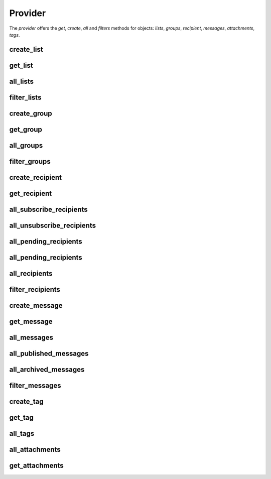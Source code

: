 Provider
========

The *provider* offers the *get*, *create*, *all* and *filters* methods for objects: *lists*, *groups*, *recipient*,
*messages*, *attachments*, *tags*.



create_list
+++++++++++

.. py:function:: create_list(data_dict)

   Create a List on Mailup

   :param dict data_dict: data dict of list
   :return: List instance
   :rtype: List
   :raises InvalidListConfigurationException: bad data dict
   :raises ClientNotEnabledException: provider as not a client configured
   :raises MailUpCallError: Error calling the API

get_list
++++++++

.. py:function:: get_list(list_id)

   Retrieve a List instance with id = *list_id*

   :param int list_id: id of list
   :return: List instance
   :rtype: List
   :raises ListNotFoundException: if a list with id = *list_id* does not exists on your MailUp account
   :raises ClientNotEnabledException: provider as not a client configured
   :raises MailUpCallError: Error calling the API


all_lists
+++++++++

.. py:function:: all_lists()

   Retrieve a instance list of all List on your MailUp account

   :return: instance list
   :rtype: list
   :raises ClientNotEnabledException: provider as not a client configured
   :raises MailUpCallError: Error calling the API


filter_lists
++++++++++++

.. py:function:: filter_lists(filters)

   Retrieve a instance list of all List on MailUp filtered by *filters* dict; *filters* is structured like data_dict,
   in fact you can use own *data_dict*. The '==' operator is applied (refer to
   `MailUp documentation <http://help.mailup.com/display/mailupapi/Paging+and+filtering#Pagingandfiltering-Filtering>`_ for detail.)

   :return: instance list
   :rtype: list
   :raises ClientNotEnabledException: provider as not a client configured
   :raises MailUpCallError: Error calling the API


create_group
++++++++++++

.. py:function:: create_group(data_dict)

   Create a Group on List, List on which it is created is defined in *data_dict*

   :param dict data_dict: data dict of group
   :return: Group instance
   :rtype: Group
   :raises InvalidGroupConfigurationException: bad data dict
   :raises ClientNotEnabledException: provider as not a client configured
   :raises MailUpCallError: Error calling the API


get_group
+++++++++

.. py:function:: get_group(list_id, group_id)

   Retrieve a Group in a List with id *list_id* instance with id = *group_id*

   :param int list_id: id of the List in which to retrieve the group
   :param int group_id: id of group to retrieve
   :return: Group instance
   :rtype: Group
   :raises GroupNotFoundException: if a group with id = *group_id* does not exists on list with id = *list_id*
   :raises ListNotFoundException: if a list with id = *list_id* does not exists on your MailUp account
   :raises ClientNotEnabledException: provider as not a client configured
   :raises MailUpCallError: Error calling the API


all_groups
++++++++++

.. py:function:: all_groups(list_id)

   Retrieve a instance list of all Group on List with id = *list_id*

   :param int list_id: id of the List in which to retrieve the group list
   :return: list of Group instance
   :rtype: list
   :raises ListNotFoundException: if a list with id = *list_id* does not exists on your MailUp account
   :raises ClientNotEnabledException: provider as not a client configured
   :raises MailUpCallError: Error calling the API


filter_groups
+++++++++++++

.. py:function:: filter_groups(list_id, filters)

   Retrieve a instance list of all Group on List with id=list_id filtered by *filters* dict; *filters* is structured like data_dict,
   in fact you can use own *data_dict*. The '==' operator is applied (refer to
   `MailUp documentation <http://help.mailup.com/display/mailupapi/Paging+and+filtering#Pagingandfiltering-Filtering>`_ for detail.)

   :return: instance list
   :rtype: list
   :raises ListNotFoundException: if a list with id = *list_id* does not exists on your MailUp account
   :raises ClientNotEnabledException: provider as not a client configured
   :raises MailUpCallError: Error calling the API


create_recipient
++++++++++++++++

.. py:function:: create_recipient(recipient_data_dict, confirm_email=False)

   Create a Recipient on List, List on which it is created is defined in *recipient_data_dict*

   :param dict recipient_data_dict: data dict of recipient
   :param bool confirm_email: refer to `MailUp documentation <http://help.mailup.com/display/mailupapi/Recipients#Recipients-Manageasingleemailrecipient/subscriber>`_
   :return: Recipient instance
   :rtype: Recipient
   :raises InvalidRecipientConfigurationException: bad data dict
   :raises RecipientAlreadyExistException: email of recipient to create already exists in list
   :raises ClientNotEnabledException: provider as not a client configured
   :raises MailUpCallError: Error calling the API


get_recipient
+++++++++++++

.. py:function:: get_recipient(list_id, recipient_id=None, email=None, status=None)

   Retrieve a Recipient in a List with id *list_id* instance with id = *group_id* and email = *email* in status = *status*.
   You are not obliged to specify all the parameters but only those that you need.

   :param int list_id: id of the List in which to retrieve the recipient
   :param int recipient_id: recipient id to find
   :param str email: recipient email to find
   :param str status: status is a string in 'subscribed' 'unsubscribed' or 'pending', None for consider all
   :return: Recipient instance
   :rtype: Recipient
   :raises RecipientNotFoundException: if the recipient is not found on list with id = *list_id*
   :raises ListNotFoundException: if a list with id = *list_id* does not exists on your MailUp account
   :raises InvalidRecipientStatusException: status not in 'subscribed' 'unsubscribed' or 'pending'
   :raises ClientNotEnabledException: provider as not a client configured
   :raises MailUpCallError: Error calling the API


all_subscribe_recipients
++++++++++++++++++++++++

.. py:function:: all_subscribe_recipients(list_id)

   Retrieve a instance list of all Recipient on List with id = *list_id* in 'subscribed' status

   :param int list_id: id of the List in which to retrieve the recipients
   :return: list of Recipient instance
   :rtype: list
   :raises ListNotFoundException: if a list with id = *list_id* does not exists on your MailUp account
   :raises ClientNotEnabledException: provider as not a client configured
   :raises MailUpCallError: Error calling the API


all_unsubscribe_recipients
++++++++++++++++++++++++++

.. py:function:: all_unsubscribe_recipients(list_id)

   Retrieve a instance list of all Recipient on List with id = *list_id* in 'unsubscribed' status

   :param int list_id: id of the List in which to retrieve the recipients
   :return: list of Recipient instance
   :rtype: list
   :raises ListNotFoundException: if a list with id = *list_id* does not exists on your MailUp account
   :raises ClientNotEnabledException: provider as not a client configured
   :raises MailUpCallError: Error calling the API


all_pending_recipients
++++++++++++++++++++++

.. py:function:: all_pending_recipients(list_id)

   Retrieve a instance list of all Recipient on List with id = *list_id* in 'pending' status

   :param int list_id: id of the List in which to retrieve the recipients
   :return: list of Recipient instance
   :rtype: list
   :raises ListNotFoundException: if a list with id = *list_id* does not exists on your MailUp account
   :raises ClientNotEnabledException: provider as not a client configured
   :raises MailUpCallError: Error calling the API


all_pending_recipients
++++++++++++++++++++++

.. py:function:: all_pending_recipients(list_id)

   Retrieve a instance list of all Recipient on List with id = *list_id* in 'pending' status

   :param int list_id: id of the List in which to retrieve the recipients
   :return: list of Recipient instance
   :rtype: list
   :raises ListNotFoundException: if a list with id = *list_id* does not exists on your MailUp account
   :raises ClientNotEnabledException: provider as not a client configured
   :raises MailUpCallError: Error calling the API


all_recipients
++++++++++++++

.. py:function:: all_recipients(list_id)

   Retrieve a instance list of all Recipient on List with id = *list_id* in any status

   :param int list_id: id of the List in which to retrieve the recipients
   :return: list of Recipient instance
   :rtype: list
   :raises ListNotFoundException: if a list with id = *list_id* does not exists on your MailUp account
   :raises ClientNotEnabledException: provider as not a client configured
   :raises MailUpCallError: Error calling the API


filter_recipients
+++++++++++++++++

.. py:function:: filter_recipients(list_id, filters)

   Retrieve a instance list of all Recipients on List with id=list_id filtered by *filters* dict; *filters* is structured like data_dict,
   in fact you can use own *data_dict*. The '==' operator is applied (refer to
   `MailUp documentation <http://help.mailup.com/display/mailupapi/Paging+and+filtering#Pagingandfiltering-Filtering>`_ for detail.)

   :return: instance list
   :rtype: list
   :raises ListNotFoundException: if a list with id = *list_id* does not exists on your MailUp account
   :raises ClientNotEnabledException: provider as not a client configured
   :raises MailUpCallError: Error calling the API


create_message
++++++++++++++

.. py:function:: create_message(message_data_dict, content='', embed=False, is_confirmation=False, tracking_info=None)

   Create a Recipient on List, List on which it is created is defined in *message_data_dict*

   :param dict message_data_dict: data dict
   :param str content: content
   :param bool embed: embed
   :param bool is_confirmation: is_confirmation
   :param dict tracking_info: tracking_info
   :return: Message instance
   :rtype: Message
   :raises InvalidMessageConfigurationException: bad data dict
   :raises ClientNotEnabledException: provider as not a client configured
   :raises MailUpCallError: Error calling the API


get_message
+++++++++++

.. py:function:: get_message(list_id, message_id)

   Retrieve a Message in a List with id *list_id* instance with id = *group_id*

   :param int list_id: id of the List in which to retrieve the message
   :param int message_id: id of message to retrieve
   :return: Message instance
   :rtype: Message
   :raises MessageNotFoundException:  if a message is not found on list with id = *list_id*
   :raises ListNotFoundException: if a list with id = *list_id* does not exists on your MailUp account
   :raises ClientNotEnabledException: provider as not a client configured
   :raises MailUpCallError: Error calling the API


all_messages
++++++++++++

.. py:function:: all_messages(list_id, status=None)

   Retrieve a instance list of all messages on List with id = *list_id* in status = *status*

   :param int list_id: id of the List in which to retrieve the messages
   :param str status: status is a string in 'published' or 'archived', None for consider all
   :return: list of Message instance
   :rtype: list
   :raises ListNotFoundException: if a list with id = *list_id* does not exists on your MailUp account
   :raises ClientNotEnabledException: provider as not a client configured
   :raises MailUpCallError: Error calling the API


all_published_messages
++++++++++++++++++++++

.. py:function:: all_published_messages(list_id)

   Retrieve a instance list of all messages on List with id = *list_id* in 'published' status

   :param int list_id: id of the List in which to retrieve the messages
   :return: list of Message instance
   :rtype: list
   :raises ListNotFoundException: if a list with id = *list_id* does not exists on your MailUp account
   :raises ClientNotEnabledException: provider as not a client configured
   :raises MailUpCallError: Error calling the API


all_archived_messages
+++++++++++++++++++++

.. py:function:: all_archived_messages(list_id)

   Retrieve a instance list of all messages on List with id = *list_id* in 'archived' status

   :param int list_id: id of the List in which to retrieve the messages
   :return: list of Message instance
   :rtype: list
   :raises ListNotFoundException: if a list with id = *list_id* does not exists on your MailUp account
   :raises ClientNotEnabledException: provider as not a client configured
   :raises MailUpCallError: Error calling the API


filter_messages
+++++++++++++++

.. py:function:: filter_messages(list_id, filters)

   Retrieve a instance list of all Messages on List with id=list_id filtered by *filters* dict; *filters* is structured like data_dict,
   in fact you can use own *data_dict*. The '==' operator is applied (refer to
   `MailUp documentation <http://help.mailup.com/display/mailupapi/Paging+and+filtering#Pagingandfiltering-Filtering>`_ for detail.)

   :return: instance list
   :rtype: list
   :raises ListNotFoundException: if a list with id = *list_id* does not exists on your MailUp account
   :raises ClientNotEnabledException: provider as not a client configured
   :raises MailUpCallError: Error calling the API


create_tag
++++++++++

.. py:function:: create_tag(data_dict)

   Create a Tag on List, List on which it is created is defined in *data_dict*

   :param dict data_dict: data dict
   :return: Tag instance
   :rtype: Tag
   :raises InvalidTagConfigurationException: bad data dict
   :raises TagAlreadyExistException: tag with data_dict['name'] already exists
   :raises ClientNotEnabledException: provider as not a client configured
   :raises MailUpCallError: Error calling the API


get_tag
+++++++

.. py:function:: get_tag(tag_id=None, tag_name=None)

   Retrieve a Tag instance with id = *tag_id* and name = *email* in a List with id *list_id* .
   You are not obliged to specify all the parameters but only those that you need.

   :param int tag_id: tag id to find
   :param str tag_name: tag name to find
   :return: Tag instance
   :rtype: Tag
   :raises TagNotFoundException: if the tag is not found on list with id = *list_id*
   :raises ClientNotEnabledException: provider as not a client configured
   :raises MailUpCallError: Error calling the API


all_tags
++++++++

.. py:function:: all_tags(list_id)

   Retrieve a instance list of all tags on List with id = *list_id*

   :param int list_id: id of the List in which to retrieve the tags
   :return: list of Tag instance
   :rtype: list
   :raises ListNotFoundException: if a list with id = *list_id* does not exists on your MailUp account
   :raises ClientNotEnabledException: provider as not a client configured
   :raises MailUpCallError: Error calling the API


all_attachments
+++++++++++++++

.. py:function:: all_attachments(list_id, message_id)

   Retrieve a instance list of all attachments of message with id = *message_id*

   :param int list_id: id of the List in which to retrieve the attachments
   :param int message_id: id of the Message to which are attached
   :return: list of Attachments instance
   :rtype: list
   :raises ClientNotEnabledException: provider as not a client configured
   :raises MessageNotFoundException: message_id not exists
   :raises ListNotFoundException: if a list with id = *list_id* does not exists on your MailUp account
   :raises MailUpCallError: Error calling the API


get_attachments
+++++++++++++++

.. py:function:: get_attachments(list_id, message_id, file_name=None, slot=None)

   Retrieve a instance list of all attachments of message with id = *message_id*. If *file_name* and *slot* are passed
   attachments are filtered

   :param int list_id: id of the List in which to retrieve the attachments
   :param int message_id: id of the Message to which are attached
   :param int file_name: name of file to filter
   :param int slot: slot of file to filter. slut must be >= 1 and <= 5
   :return: list of Attachments instance
   :rtype: list
   :raises ClientNotEnabledException: provider as not a client configured
   :raises MessageNotFoundException: message_id not exists
   :raises ListNotFoundException: if a list with id = *list_id* does not exists on your MailUp account
   :raises MailUpCallError: Error calling the API


